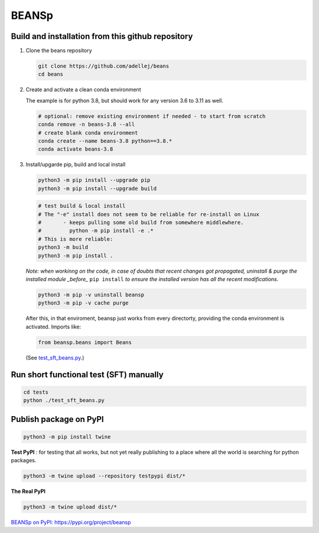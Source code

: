 ========
BEANSp
========

Build and installation from this github repository
--------------------------------------------------

#. Clone the beans repository

   .. code-block::
    
      git clone https://github.com/adellej/beans
      cd beans
   

#. Create and activate a clean conda environment

   The example is for python 3.8, but should work for any version 3.6 to 3.11 as well.

   .. code-block::
    
      # optional: remove existing environment if needed - to start from scratch
      conda remove -n beans-3.8 --all
      # create blank conda environment
      conda create --name beans-3.8 python==3.8.*
      conda activate beans-3.8

      
#. Install/upgarde pip, build and local install

   .. code-block::
  
      python3 -m pip install --upgrade pip
      python3 -m pip install --upgrade build

   .. code-block::
  
      # test build & local install
      # The "-e" install does not seem to be reliable for re-install on Linux
      #       - keeps pulling some old build from somewhere middlewhere.
      #         python -m pip install -e .*
      # This is more reliable:
      python3 -m build
      python3 -m pip install .

   .. ::
   
   *Note: when workinng on the code, in case of doubts that recent changes got propagated, uninstall & purge the installed module _before_* ``pip install`` *to ensure the installed version has all the recent modifications.*

   .. code-block::
     
      python3 -m pip -v uninstall beansp
      python3 -m pip -v cache purge

   After this, in that enviroment, beansp just works from every directorty, providing the conda environment is activated.
   Imports like:

   .. code-block::
   
      from beansp.beans import Beans 

   (See `test_sft_beans.py <tests/test_sft_beans.py>`_.)


Run short functional test (SFT) manually
----------------------------------------

.. code-block::

   cd tests
   python ./test_sft_beans.py
 

Publish package on PyPI
----------------------------------------

.. code-block::

   python3 -m pip install twine

.. ::

**Test PyPI** : for testing that all works, but not yet really publishing to a place where all the world is searching for python packages.

.. code-block::

   python3 -m twine upload --repository testpypi dist/*

.. ::

**The Real PyPI**

.. code-block::

   python3 -m twine upload dist/*

.. ::


`BEANSp on PyPI:  https://pypi.org/project/beansp <https://pypi.org/project/beansp>`_

